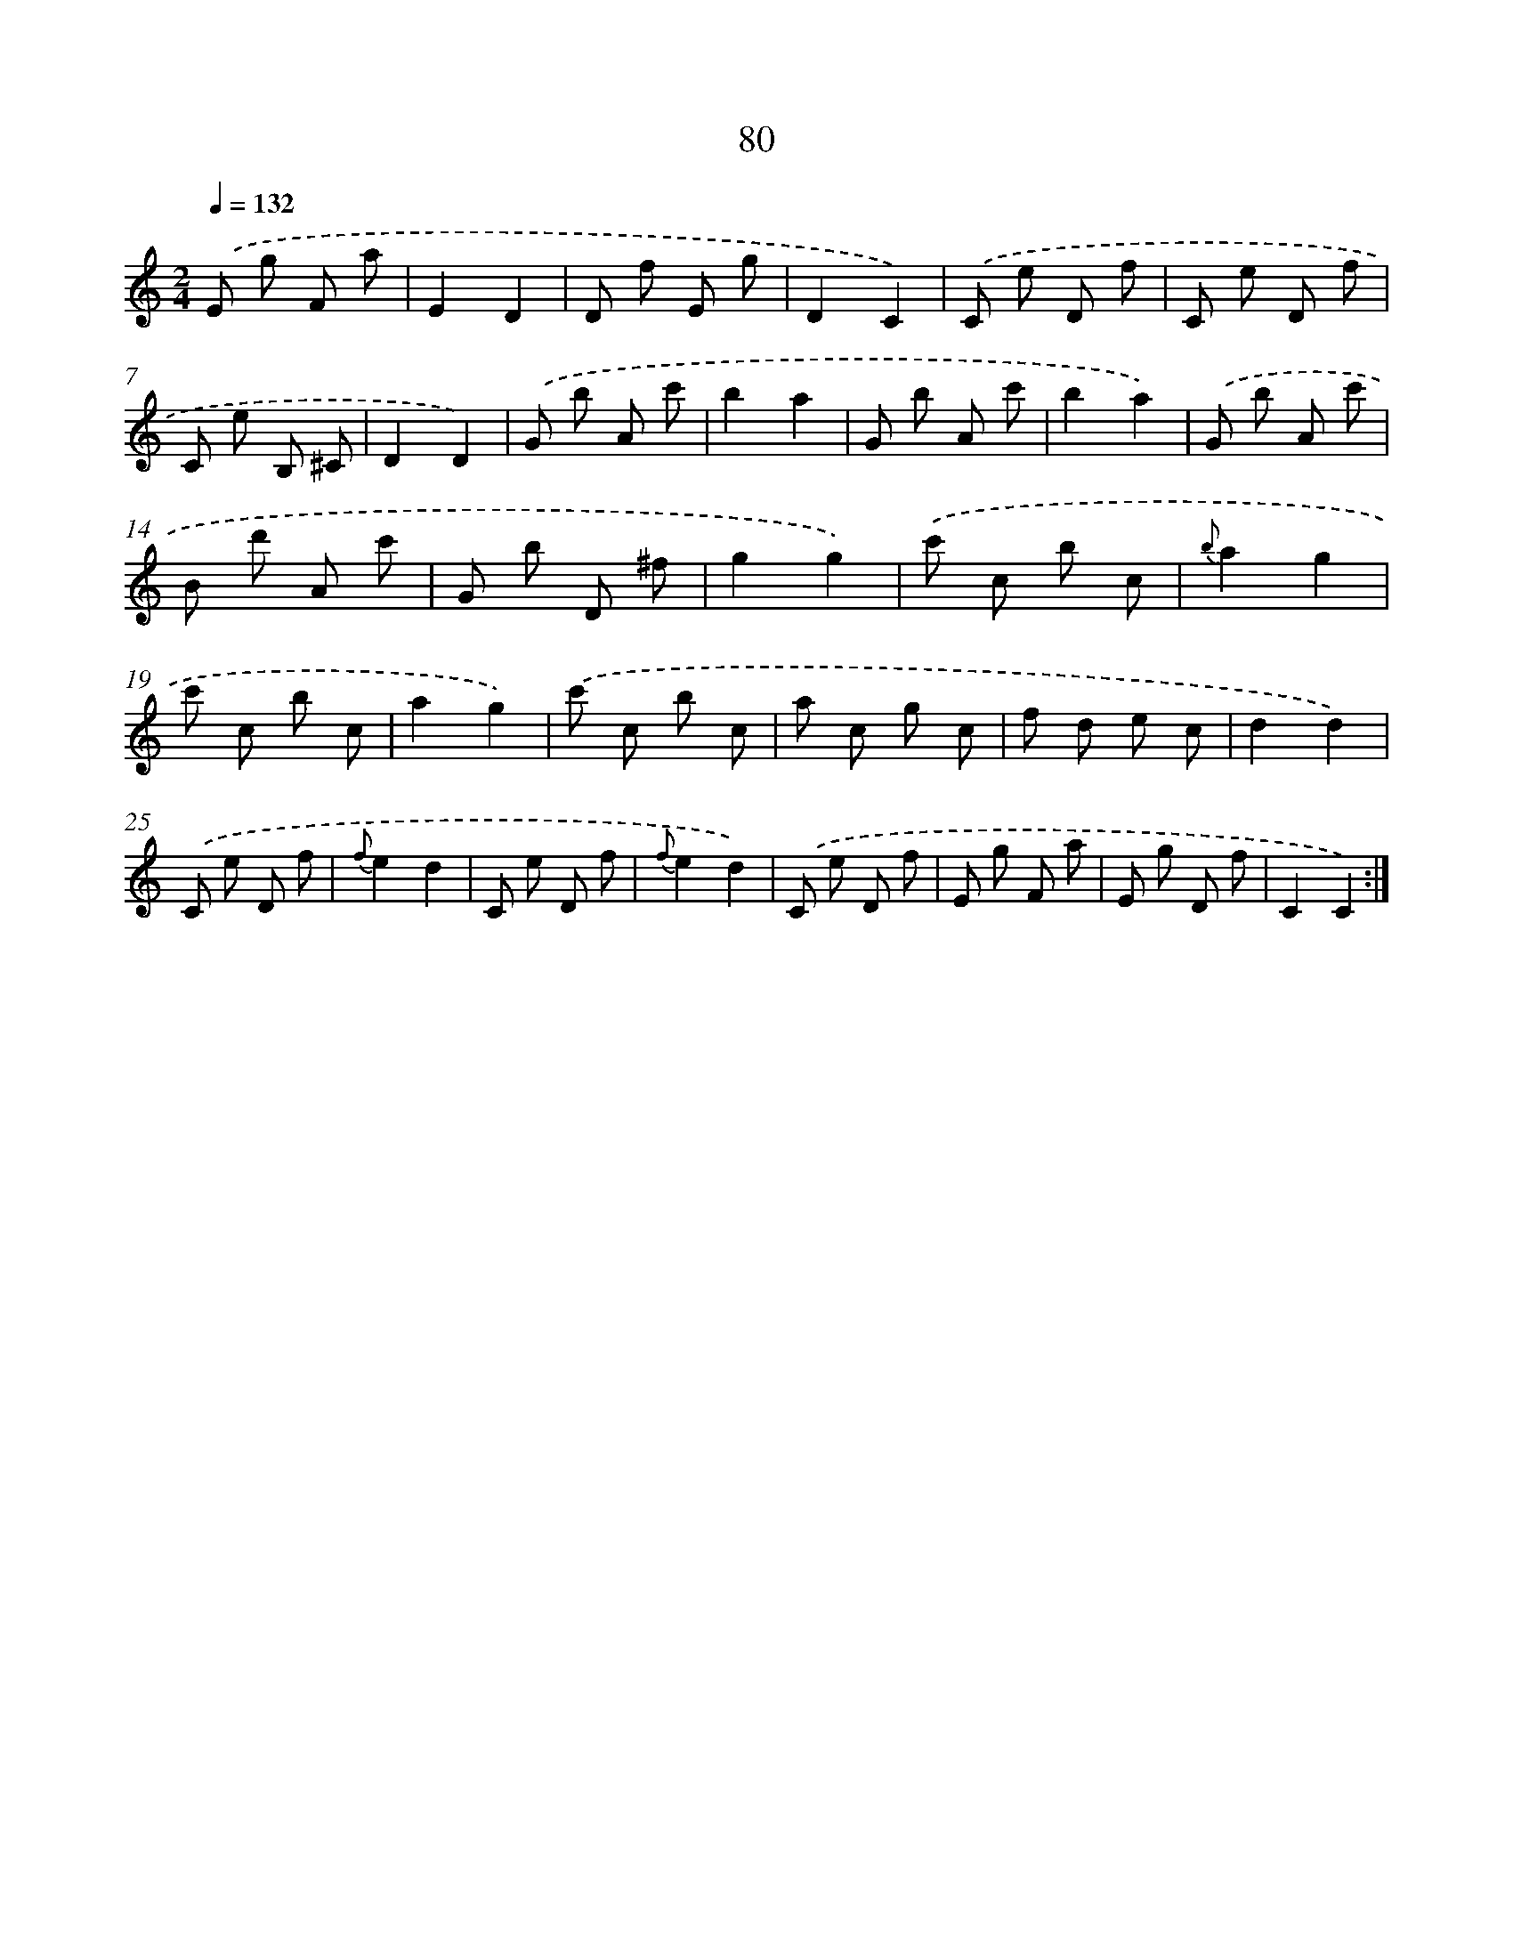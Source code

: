X: 17586
T: 80
%%abc-version 2.0
%%abcx-abcm2ps-target-version 5.9.1 (29 Sep 2008)
%%abc-creator hum2abc beta
%%abcx-conversion-date 2018/11/01 14:38:14
%%humdrum-veritas 111711772
%%humdrum-veritas-data 3135504600
%%continueall 1
%%barnumbers 0
L: 1/8
M: 2/4
Q: 1/4=132
K: C clef=treble
.('E g F a |
E2D2 |
D f E g |
D2C2) |
.('C e D f |
C e D f |
C e B, ^C |
D2D2) |
.('G b A c' |
b2a2 |
G b A c' |
b2a2) |
.('G b A c' |
B d' A c' |
G b D ^f |
g2g2) |
.('c' c b c |
{b}a2g2 |
c' c b c |
a2g2) |
.('c' c b c |
a c g c |
f d e c |
d2d2) |
.('C e D f |
{f}e2d2 |
C e D f |
{f}e2d2) |
.('C e D f |
E g F a |
E g D f |
C2C2) :|]
